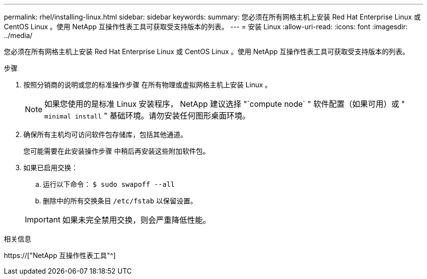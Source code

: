 ---
permalink: rhel/installing-linux.html 
sidebar: sidebar 
keywords:  
summary: 您必须在所有网格主机上安装 Red Hat Enterprise Linux 或 CentOS Linux 。使用 NetApp 互操作性表工具可获取受支持版本的列表。 
---
= 安装 Linux
:allow-uri-read: 
:icons: font
:imagesdir: ../media/


[role="lead"]
您必须在所有网格主机上安装 Red Hat Enterprise Linux 或 CentOS Linux 。使用 NetApp 互操作性表工具可获取受支持版本的列表。

.步骤
. 按照分销商的说明或您的标准操作步骤 在所有物理或虚拟网格主机上安装 Linux 。
+

NOTE: 如果您使用的是标准 Linux 安装程序， NetApp 建议选择 "`compute node` " 软件配置（如果可用）或 " `minimal install` " 基础环境。请勿安装任何图形桌面环境。

. 确保所有主机均可访问软件包存储库，包括其他通道。
+
您可能需要在此安装操作步骤 中稍后再安装这些附加软件包。

. 如果已启用交换：
+
.. 运行以下命令： `$ sudo swapoff --all`
.. 删除中的所有交换条目 `/etc/fstab` 以保留设置。


+

IMPORTANT: 如果未完全禁用交换，则会严重降低性能。



.相关信息
https://["NetApp 互操作性表工具"^]
